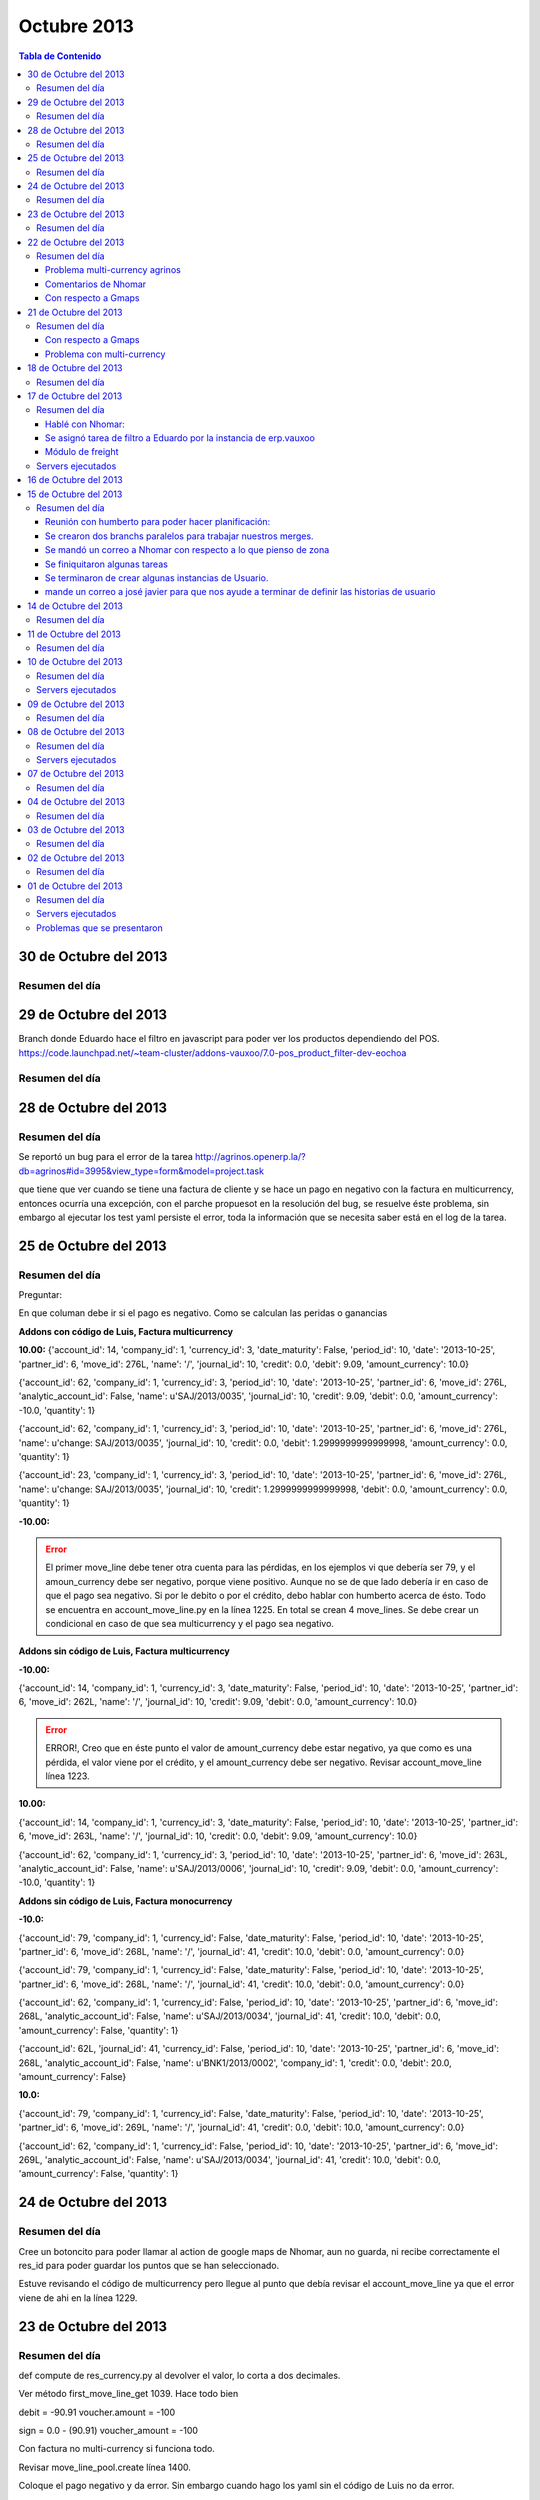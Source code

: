 ============
Octubre 2013
============

.. contents:: Tabla de Contenido

.. 01 de Octubre del 2013 - 5:00 p.m
.. ---------------------------------
.. ~~~~~~~~~~~~~~~~~~~~~~~~~~~~~~~
.. Problemas solventados en el día
.. ~~~~~~~~~~~~~~~~~~~~~~~~~~~~~~~
.. ~~~~~~~~~~~~~~~
.. Resumen del día
.. ~~~~~~~~~~~~~~~
.. ~~~~~~~~~~~~~~~~~~
.. Servers ejecutados
.. ~~~~~~~~~~~~~~~~~~
.. ~~~~~~~~~~~~~~~~~~~~~~~~~~~~
.. Problemas que se presentaron
.. ~~~~~~~~~~~~~~~~~~~~~~~~~~~~
.. trabajamos en delivery el 30 de sep, 1 de octubre y 2 de octubre

30 de Octubre del 2013
----------------------

~~~~~~~~~~~~~~~
Resumen del día
~~~~~~~~~~~~~~~

29 de Octubre del 2013
----------------------

Branch donde Eduardo hace el filtro en javascript para poder ver los productos dependiendo del POS.
https://code.launchpad.net/~team-cluster/addons-vauxoo/7.0-pos_product_filter-dev-eochoa


~~~~~~~~~~~~~~~
Resumen del día
~~~~~~~~~~~~~~~

28 de Octubre del 2013
----------------------

~~~~~~~~~~~~~~~
Resumen del día
~~~~~~~~~~~~~~~

Se reportó un bug para el error de la tarea
http://agrinos.openerp.la/?db=agrinos#id=3995&view_type=form&model=project.task

que tiene que ver cuando se tiene una factura de cliente y se hace un pago en negativo con la
factura en multicurrency, entonces ocurría una excepción, con el parche propuesot en la resolución
del bug, se resuelve éste problema, sin embargo al ejecutar los test yaml persiste el error, toda
la información que se necesita saber está en el log de la tarea.

25 de Octubre del 2013
----------------------

~~~~~~~~~~~~~~~
Resumen del día
~~~~~~~~~~~~~~~
Preguntar:

En que columan debe ir si el pago es negativo.
Como se calculan las peridas o ganancias 


**Addons con código de Luis, Factura multicurrency**

**10.00:**
{'account_id': 14, 'company_id': 1, 'currency_id': 3, 'date_maturity': False, 'period_id': 10,
'date': '2013-10-25', 'partner_id': 6, 'move_id': 276L, 'name': '/', 'journal_id': 10, 'credit':
0.0, 'debit': 9.09, 'amount_currency': 10.0}

{'account_id': 62, 'company_id': 1, 'currency_id': 3, 'period_id': 10, 'date': '2013-10-25',
'partner_id': 6, 'move_id': 276L, 'analytic_account_id': False, 'name': u'SAJ/2013/0035',
'journal_id': 10, 'credit': 9.09, 'debit': 0.0, 'amount_currency': -10.0, 'quantity': 1}

{'account_id': 62, 'company_id': 1, 'currency_id': 3, 'period_id': 10, 'date': '2013-10-25',
'partner_id': 6, 'move_id': 276L, 'name': u'change: SAJ/2013/0035', 'journal_id': 10, 'credit':
0.0, 'debit': 1.2999999999999998, 'amount_currency': 0.0, 'quantity': 1}

{'account_id': 23, 'company_id': 1, 'currency_id': 3, 'period_id': 10, 'date': '2013-10-25',
'partner_id': 6, 'move_id': 276L, 'name': u'change: SAJ/2013/0035', 'journal_id': 10, 'credit':
1.2999999999999998, 'debit': 0.0, 'amount_currency': 0.0, 'quantity': 1}

**-10.00:**

.. error ::
    El primer move_line debe tener otra cuenta para las pérdidas, en los ejemplos vi que debería
    ser 79, y el amoun_currency debe ser negativo, porque viene positivo.
    Aunque no se de que lado debería ir en caso de que el pago sea negativo. Si por le debito o por
    el crédito, debo hablar con humberto acerca de ésto. Todo se encuentra en account_move_line.py
    en la línea 1225. En total se crean 4 move_lines. Se debe crear un condicional en caso de que
    sea multicurrency y el pago sea negativo.

**Addons sin código de Luis, Factura multicurrency**

**-10.00:**

{'account_id': 14, 'company_id': 1, 'currency_id': 3, 'date_maturity': False, 'period_id': 10,
'date': '2013-10-25', 'partner_id': 6, 'move_id': 262L, 'name': '/', 'journal_id': 10, 'credit':
9.09, 'debit': 0.0, 'amount_currency': 10.0}

.. error ::
   ERROR!, Creo que en éste punto el valor de amount_currency debe estar negativo, ya que como es
   una pérdida, el valor viene por el crédito, y el amount_currency debe ser negativo. Revisar
   account_move_line línea 1223.

**10.00:**

{'account_id': 14, 'company_id': 1, 'currency_id': 3, 'date_maturity': False, 'period_id': 10,
'date': '2013-10-25', 'partner_id': 6, 'move_id': 263L, 'name': '/', 'journal_id': 10, 'credit':
0.0, 'debit': 9.09, 'amount_currency': 10.0}

{'account_id': 62, 'company_id': 1, 'currency_id': 3, 'period_id': 10, 'date': '2013-10-25',
'partner_id': 6, 'move_id': 263L, 'analytic_account_id': False, 'name': u'SAJ/2013/0006',
'journal_id': 10, 'credit': 9.09, 'debit': 0.0, 'amount_currency': -10.0, 'quantity': 1}

**Addons sin código de Luis, Factura monocurrency**

**-10.0:**

{'account_id': 79, 'company_id': 1, 'currency_id': False, 'date_maturity': False, 'period_id': 10,
'date': '2013-10-25', 'partner_id': 6, 'move_id': 268L, 'name': '/', 'journal_id': 41, 'credit':
10.0, 'debit': 0.0, 'amount_currency': 0.0}

{'account_id': 79, 'company_id': 1, 'currency_id': False, 'date_maturity': False, 'period_id': 10,
'date': '2013-10-25', 'partner_id': 6, 'move_id': 268L, 'name': '/', 'journal_id': 41, 'credit':
10.0, 'debit': 0.0, 'amount_currency': 0.0}

{'account_id': 62, 'company_id': 1, 'currency_id': False, 'period_id': 10, 'date': '2013-10-25',
'partner_id': 6, 'move_id': 268L, 'analytic_account_id': False, 'name': u'SAJ/2013/0034',
'journal_id': 41, 'credit': 10.0, 'debit': 0.0, 'amount_currency': False, 'quantity': 1}

{'account_id': 62L, 'journal_id': 41, 'currency_id': False, 'period_id': 10, 'date': '2013-10-25',
'partner_id': 6, 'move_id': 268L, 'analytic_account_id': False, 'name': u'BNK1/2013/0002',
'company_id': 1, 'credit': 0.0, 'debit': 20.0, 'amount_currency': False}

**10.0:**

{'account_id': 79, 'company_id': 1, 'currency_id': False, 'date_maturity': False, 'period_id': 10,
'date': '2013-10-25', 'partner_id': 6, 'move_id': 269L, 'name': '/', 'journal_id': 41, 'credit':
0.0, 'debit': 10.0, 'amount_currency': 0.0}

{'account_id': 62, 'company_id': 1, 'currency_id': False, 'period_id': 10, 'date': '2013-10-25',
'partner_id': 6, 'move_id': 269L, 'analytic_account_id': False, 'name': u'SAJ/2013/0034',
'journal_id': 41, 'credit': 10.0, 'debit': 0.0, 'amount_currency': False, 'quantity': 1}

24 de Octubre del 2013
----------------------

~~~~~~~~~~~~~~~
Resumen del día
~~~~~~~~~~~~~~~

Cree un botoncito para poder llamar al action de google maps de Nhomar, aun no guarda, ni recibe
correctamente el res_id para poder guardar los puntos que se han seleccionado.

Estuve revisando el código de multicurrency pero llegue al punto que debía revisar el
account_move_line ya que el error viene de ahi en la línea 1229.


23 de Octubre del 2013
----------------------

~~~~~~~~~~~~~~~
Resumen del día
~~~~~~~~~~~~~~~

def compute de res_currency.py al devolver el valor, lo corta a dos decimales.

Ver método first_move_line_get 1039. Hace todo bien

debit = -90.91
voucher.amount = -100

sign = 0.0 - (90.91)
voucher_amount = -100

Con factura no multi-currency si funciona todo.

Revisar move_line_pool.create línea 1400.

Coloque el pago negativo y da error. Sin embargo cuando hago los yaml sin el código de Luis no da
error.

El pago negativo con multi-currency da error sin yaml.

- Pago negativo manual con multi-currency sin el codigo de Luis (Error)
- Pago negativo manual sin multicurrency (Bien)
- Test yaml, sin codigo de Luis (Bien)

22 de Octubre del 2013
----------------------

~~~~~~~~~~~~~~~
Resumen del día
~~~~~~~~~~~~~~~

Problema multi-currency agrinos
~~~~~~~~~~~~~~~~~~~~~~~~~~~~~~~

_check_currency_amount en account/account_move_line.py línea 629
definición del método 609.


Comentarios de Nhomar
~~~~~~~~~~~~~~~~~~~~~

**IMPORTANTE**

- El modelo de web_gmaps_action ahora es un osv.AbstractModel (como mail.thread)
- La documentación del módulo está en web_gmaps_action/doc/
- Ya existen una acción a partner (Sólo demo)
- Lo mismo que hizo con el módulo de partner debo hacerlo yo con el módulo de
  freight_zone_googlemaps
- Tengo que borrar todos los campos/columnas y métodos que definí en mi modelo y sólo colocar el
  _inherit = ['gmaps.group']
- El modelo de puntos ahora se llama gmaps_point
- En los modelos Abstract debo referirme al modelo como self._name
- En el modelo de puntos (gmaps_point) debo colocar el método partner_insidepolygon. Pero en vez de
  recibir un partner, va a recibir un id con un puntos, y una lista de ids, con un conjunto de
  puntos que forman el área.
- Traer método de googleMaps al método abstracto, es decir, recibir data y retornar el objeto.
  def convert_to_google_obj(cr ,uid, id, lat, lng, ... , context=None )
- En setting -> databasestructure > list points, puedes modificar los puntos como modificas los
  mensajes de mail.thread.
- cambiar nombre del modelo en la data demo.
- Crear data demo a partner de Nhomar.
- La data demo es para validar el modelo.
- modulo web_gmaps y web_gmaps_action

Con respecto a Gmaps
~~~~~~~~~~~~~~~~~~~~

Desarrollar un módulo tercero que sea el puente entre ambos módulos de zone y widget de maps.
**TO DO** 1. Modulo puente tendrá: Vista usando el widget extra.

**DONE** 2. Otro módulo puente tendrá: Será en python, cargará data demo para los puntos, tendrá método que valide si el punto del partner se encuentra dentro de una zona. 

Ya se tiene el módulo con los campos y la data demo. http://bazaar.launchpad.net/~vauxoo/openerp-freight/trunk/files/head:/freight_zone_mapsgoogle/

La validación del punto está lista en código python el método se llama partner_insidepolygon, me hubiese gustado hacerlo a nivel de javascript, pues encontré esto https://developers.google.com/maps/documentation/javascript/examples/poly-containsLocation. Pero será para después.

Funcionamiento del módulo de maps:
1. Save Info: sobreescribe el campo comments del partner.
2. Mensaje de "Saved data file" significa que ya se guardo en openerp.

Para programar usando API de google:
1. install googlemaps

Yanina:

Estará encargada de todo lo referente a los modelos python, se lista las acciones que tomará para lograr ésto.

**DONE** 1. Agregar campos gmaps_area_ids debe ser \*2many (puntos necesarios para conformar area, al menos 3),  (gmaps_lat, gmaps_lon y many2one: gmaps_zone_id). 

El módulo es http://bazaar.launchpad.net/~vauxoo/openerp-freight/trunk/files/head:/freight_zone_mapsgoogle/

**DONE** 2. Módulo para geolocalizar de manera más precisa. 
(Como el de Openerp, pero los campos irán con los nombres acordados con la API a desarrollar, y la precisión de los campos sera de 6) el módulo de openerp esta
hecho para saber el pais de un partner, lo que realizará Yanina (reutilizando el algorithmo de OpenERP) será para conocer el punto exacto..

El módulo es http://bazaar.launchpad.net/~vauxoo/openerp-freight/trunk/files/head:/freight_partner_assign_precise/

**DONE** 3. Crear data demo de puntos reales (para efecto de pruebas automáticas).

El módulo es  http://bazaar.launchpad.net/~vauxoo/openerp-freight/trunk/files/head:/freight_zone_mapsgoogle/

**TO DO** 4.  Mejora de vistas actuales,
**TO DO** 5. Mejora de vista de busqueda (group_by de zona en partner).

**DONE** 6.- Investigar algoritmo de gmaps llamado Area para saber si un punto está dentro de un área (python).

Se usó  http://vsbabylon.blogspot.com/2010/02/como-detectar-si-un-punto-esta-fuera-o.html basado en el algoritmo de jordan http://jsbsan.blogspot.com/2011/01/saber-si-un-punto-esta-dentro-o-fuera.html

Parte de aprendizaje I+D:
**DONE** 0. Buscar documentacion de la libreria googlemaps y API python

Usar la API de google desde python no me funcionó, hablé con Oscar sobre ésto y me dijo que las key gratuitas dan problemas en python, me recomendó usarlas desde javascript.

@Nhomar me avisas cuando tengas tu parte lista, porque no entiendo porque tenemos que tener un módulo puente usando el módulo extra.
Voy a cargar las horas de ésto y a ponerme con unas cosas de agrinos mientras tanto. 




21 de Octubre del 2013
----------------------

~~~~~~~~~~~~~~~
Resumen del día
~~~~~~~~~~~~~~~

Con respecto a Gmaps
~~~~~~~~~~~~~~~~~~~~

Estoy parada porque no me quiere cargar la api de google maps.
Le pregunte a Oscar y quedamos en un hangout para ver que está sucediendo.


Problema con multi-currency
~~~~~~~~~~~~~~~~~~~~~~~~~~~

bzr merge -r 9231..9230

Instalar account_voucher
Activar permisos tećnicos
Activar multi-currencies (Configuration -> Invoicing -> Allow multi currencies) Configurar cuentas
gain y loss para exchange.

Instalar account
Miscellaneous -> Currencies

Ir a USD, crear nueva tasa de cambio al 23/10/2013 de 1.1.
Creamos una factura a cliente por 1000, le colocamos la moneda USD y fecha de 1/1/2013.


Como correo yaml:

Al crear una factura en moneda extranjera, y que existan varias tasa de cambios distintas, la hacer
pagos parciales, pueden haber perdidas o ganancias, pero openerp solo toma en cuenta las ganancias
y/o perdidas cuando se termina de pagar la factura.

factura del 1/1/2013

al 15/06/2013 pagamos la mitad. 500 $
Luego al 21/10/2013 se paga la otra mitad..
Se registran los pagos al momentos, con su ganancia o perdida.

+-------+-------+
| Debit | Credit|
+=======+=======+
| 67.81 |       |
+-------+-------+
|       | 454.55|
+-------+-------+
|       | 65.41 |
+-------+-------+
|       | 327.03|
+-------+-------+

bzr revert 9230 en lso addons de agrinos

se viola constraint check_currency_amount de account/account_move_line.py

Buscar vuelta al proceso para ver si podemos conseguir una forma de no violar el constraint
Los fixes que hagamos hacerlos pasar por el test yaml de openerp.

El yaml que explota es donde aparece el -10.0

Revisar porque está explotando.

18 de Octubre del 2013
----------------------
~~~~~~~~~~~~~~~
Resumen del día
~~~~~~~~~~~~~~~

Ver videos de backbones (bootstrap)

Al pie de la letra:
- geolocalizacion:

web-addons : tendremos todos los widgets genericos (accion de cliente, widget \*2many)

Un modulo tercero que sea el puente entre ambos modulos (zone y widget map)
1. Modulo puente: Vista usando el widget extra
2. Otro modulo puente que tenga 

ese modulo debe estar en python. Cargar data demo para los puntos, hacer metodo que valide si el
punto del partner se encuentra en esa zona

importantes

Save Info sobreescribe el campo comments del partner.
saved data file mensaje es cuando ya se guardo en open

**LISTO** install googlemaps: pip install googlemaps


Yanina:
**LISTO** 1. gmaps_area_ids debe ser \*2many (puntos necesarios para conformar area, al menos 3), 
(gmaps_lat, gmaps_lon y many2one: gmaps_zone_id). Yanina.
**LISTO 2** 2. Modulito para geolocalizar de manera precisa. (Como el de Openerp, pero los campos iran con los
nombres acordados con Nhomar, y la precision de los campos sera de 6) el módulo de openerp esta
hecho para saber el pais de un partner.
**LISTO** 3. Crear data demo de puntos reales.
3.1 Yanina. Crear vista en lista, 
4. busqueda (group_by de zona en partner)
**LISTO** 5. Investigar algoritmo de gmaps llamado Area para saber si un punto está dentro de un área.
http://vsbabylon.blogspot.com/2010/02/como-detectar-si-un-punto-esta-fuera-o.html
**Ya la cree** 7. Buscar developer key de google :) , con mi acc gmail.
8. Nhomar documentará en su módulo como hace pull puntos desde javascript y push en el modelo TA 
HECho

Parte de aprendizaje:
0. Buscar documentacion de la libreria googlemaps y API
1. Ver videos de backbones (incluye renderizado de bootstrap, timepito libre)

Devuelve un objeto punto, en python ya tiene atributos. Igual con Area.
llamo a la funcion de google javascript y me deuvelve un objeto en python.


Nhomar:
1. UNa vez leido el registro de los puntos en el modelo, dibujar los puntos en el mapa. 
(Capa vista) Encargado Nhomar.
2. El proceso de salvar los puntos en el modelo, los datos se extraen desde el mapa (javascript).





17 de Octubre del 2013
----------------------

http://help.openerp.com/question/21529/how-to-extend-fieldsselection-options-without-overwriting-them/

When you don't have control on the original model

Say you want to modify the selection field type of the product categories. Excerpt of the code from the product addon, that you can't modify:

.. code-block :: python

    class product_category(osv.osv):
        # <snip>
        _name = "product.category"
        _description = "Product Category"
        _columns = {
        # <snip>
            'type': fields.selection([('view','View'), ('normal','Normal')], 'Category Type', help="A category of the view type is a virtual category that can be used as the parent of another category to create a hierarchical structure."),
        }
 
In your module you need to alter the field in the _columns in the __init__ of the model:

.. code-block :: python

    class product_category(orm.Model):
        _inherit = 'product.category'

        def __init__(self, cr, uid, name, context=None):
            super(product_category, self).__init__(cr, uid, name, context)
            option = ('special', 'Special')
            type_selection = self._columns['type'].selection
            if option not in type_selection:
                type_selection.append(option)

~~~~~~~~~~~~~~~
Resumen del día
~~~~~~~~~~~~~~~

Hablé con Nhomar:
~~~~~~~~~~~~~~~~~
El branch https://code.launchpad.net/~vauxoo/addons-vauxoo/maps_oscar tiene un código javascript,
tengo que crear un nuevo modulo de zonas, pero debo cambiar el action, por un action con tag a la
clase en javascript desarrollada por Nhomar y Oscar, para que el nuevo modelo de zona pueda tomar
ese action y poder hacer la marcación con google maps de una zona y taerme esos puntos y guardarlos
en un one2many.

Debo instalar web_bootstrap3 para que OpenERP puede reconocer la librería bootstrap.

<fields name="params" funciona para colocar elementos dentro de un diccionario con parámetros
adicionales para que mi vista pueda ser dinámica.

José Javier aprobó 30 horas para éste desarrollo, ya se cargaron 4 horas por reunión y
planificación.

Se asignó tarea de filtro a Eduardo por la instancia de erp.vauxoo
~~~~~~~~~~~~~~~~~~~~~~~~~~~~~~~~~~~~~~~~~~~~~~~~~~~~~~~~~~~~~~~~~~

Meter módulo de ``pos_delivery_restaurant``

Módulo de freight
~~~~~~~~~~~~~~~~~

**freight_weight:**
    - Agrega campo a fleet.vehicle para la capacidad de peso volumétrico
    - Agrega campo a fleet.vehicle para la capacidad de peso físico
    - Agrega campo a fleet.vehicle type para determinar el tipo de vehiculo
    - Agrega campo a product.product el campo de peso volumétrico, tomando el campo volume del
      producto ya existente -> (volume/5000)
    - Se agrega un nuevo decimal.precision para el peso volumétrico del producto de 6.

**freight_zone:**
    - Agrega un nuevo modelo de zonas.


~~~~~~~~~~~~~~~~~~
Servers ejecutados
~~~~~~~~~~~~~~~~~~

**Módulo de zone con el action**

./openerp-server -r openerp -w openerp
--addons-path=../addons/,../web/addons/,../addons-vauxoo-7.0,../freight/7.0-freight_zone_mapsgoogle-dev-yani,../maps_oscar
-u freight_zone_mapsgoogle -d freight --xmlrpc-port=8069 --no-xmlrpcs --no-netrp


./openerp-server -r openerp -w openerp
--addons-path=../addons/,../web/addons/,../7.0-pos_product_filter-dev-yani -d delivery
--xmlrpc-port=8069 --no-xmlrpcs --no-netrp

./openerp-server -r openerp -w openerp
--addons-path=../addons/,../web/addons/,../addons-vauxoo-7.0,../freight/7.0-freight_zone-dev2-yani
-u freight_zone -d freight --xmlrpc-port=8069 --no-xmlrpcs --no-netrp

16 de Octubre del 2013
----------------------

- Agregar campo many2one a embarque en la orden de venta (que es el mismo de pos.order)
- Agregar campo capacidad de peso físico en el camion.
- calcular peso volumétrico de un producto y colocar el campo de peso requerido.
- Tomar en cuenta ambos pesos del pedido e ir decrementando de la capacidad hasta que una de ellas se
  exceda, tomar en cuenta.
- Al confirmar el embarque es cuando realmente se hace la consolidacion de las órdenes de venta.
- Agregar un campo tipo en el modelo de embarque (delivery o flete)
- Filtrar medio de transporte del embarque dependiendo del tipo de embarque (si es delivery o flete)
- Vamos a tener ambas capacidades en el embarque peso volumétrico o peso físico.
- La orden de venta tiene un many2many a picking y ese es el que realmente se meterá en el
  embarque. la orden de venta tiene un campo many2many a picking y picking tiene un many2one. 
  agregar campo many2one a embarque en el picking.
 
many2one a Zone desde el POS.
many2one a Zone desde el Embarque.
many2many o one2many a orden de venta desde el embarque

La orden de venta crea un picking y a partir de ese picking es que realmente se crea el que se va a
enviar.
Filtrar los pickings para que se tome en cuenta solo los que van a los clientes.
se tienes los picking internos y los externos.

En orden de venta:
- Campo many2many a Embarque

En el picking (existen dos picking internos y externo):
- Campo many2one a Embarque (tomar por defecto el de la orden de venta)

En el embarque:
- one2many a órdenes de venta
- one2many a picking internos
- one2many a picking externos
- many2one a Zona
- campo many2one a vehiculo

El estatus de lo que pase en el embarque, pasa tambien en la orden de venta.
Cuando se crea un picking a partir de otro picking tomar el embarque del picking padre.

Creamos un nuevo proyecto en launchpad:
https://code.launchpad.net/~vauxoo/openerp-freight/trunk

Donde pasamos todo lo relacionado con flete a éste proyecto, y tambíen el calculo de zonas que
todavía hay problemas ocn respectos a las horas trabajadas

15 de Octubre del 2013
----------------------

~~~~~~~~~~~~~~~
Resumen del día
~~~~~~~~~~~~~~~

Se estuvo revisando y con la siguiente dirección, el punto que se obtuvo fue más exacto en el mapa
de google.

Dirección de Vauxoo exacta en el google maps

10.454149, -66.928102
E/S Km2, 2 Carretera Panamericana, Caracas, Distrito Metropolitano de Caracas, Venezuela

Reunión con humberto para poder hacer planificación:
~~~~~~~~~~~~~~~~~~~~~~~~~~~~~~~~~~~~~~~~~~~~~~~~~~~~

- Vamos a darle a Jose Javier las tareas que faltan para que el pueda crear las historias de
  usuarios. DONE

- Crear las tareas en un papelito y lo vamos a organizar en un pizarron luego esas notas la pasamos
  a una tarea en la instancia.

- Crear branch paralelo de addons-vauxoo/7.0 para hacer nuestros merges y no depender de un
  revisor.

- Vamos a seguir con lo de embarques. (Hacer merges y entregables)

- Planificar tareas usando mapa de flete y delivery que hicimos con Jose Javier.

Se crearon dos branchs paralelos para trabajar nuestros merges.
~~~~~~~~~~~~~~~~~~~~~~~~~~~~~~~~~~~~~~~~~~~~~~~~~~~~~~~~~~~~~~~

- lp:~vauxoo-private/vauxoo-private/fleet-cluster
- lp:~vauxoo/addons-vauxoo/addons-vauxoo-cluster

Se mandó un correo a Nhomar con respecto a lo que pienso de zona
~~~~~~~~~~~~~~~~~~~~~~~~~~~~~~~~~~~~~~~~~~~~~~~~~~~~~~~~~~~~~~~~

José Javier, te cuento que lo de zonas podría tardar un poco mas de lo que se espera, te explico
por qué:



Hable con Nhomar sobre los problemas de ver si la dirección de una persona se encuentra dentro de
la zona de un punto de venta.

Propuesta de Nhomar:

Google maps tiene una herramienta sobre la cual puedes dibujar rectángulos, polígonos y cualquier
figura plana para poder determinar una zona sobre el mapa.

https://developers.google.com/maps/documentation/javascript/examples/drawing-tools?hl=es

Tengo entendido que Oscar y Nhomar desarrollaron un webservice que toma esa zona dibujada y la
almacena en puntos (formados por longitud y latitude) que delimitan dicha zona.

https://code.launchpad.net/~vauxoo/web-addons/7.0-gmap_poc

Ahora necesito saber como funciona ese webservice para poder obtener esa información dibujada en
google maps a un campo one2many que se encontrará en un Zona.


El punto geográfico de la dirección de un partner puede obtenerse escribiendo detallamente la
dirección del partner en el campo street 2 (asumiendo que ya tuve que haber modificado el método
geo_jquery_address del módulo crm_partner_assign para que tome en cuenta el campo street2 ) ya que
dicho módulo se encarga de geolocalizar la dirección del partner y de guardar las coordenadas de su
ubicación.

Entonces, lo que se debe hacer es lo siguiente:

Hablar con Oscar para que me diga como extraer los puntos del rectangulo o el polígono que se
dibuje en el mapa para que devuelva la información de los puntos que lo delimitan y se pueda
guardar en una zona. Teniendo así un one2many con los puntos de dicha zona.

Lo siguiente que se debe hacer es guardar el punto gps de la dirección del partner que ya lo hace
OpenERP

Ahora lo que podría tomar tiempo sería:

- Encontrar la manera de calcular si el punto de ubicación de un partner se encuentra dentro de los
  puntos de una zona. 

- Hacer un widget para que el punto de la dirección del partner se pueda ver de manera gráfica en
  el formulario, y así el usuario pueda seleccionar en que punto vive la persona.

Se finiquitaron algunas tareas
~~~~~~~~~~~~~~~~~~~~~~~~~~~~~~

Tanto en la instancia de Vauxoo como la de Agrinos.

Se terminaron de crear algunas instancias de Usuario.
~~~~~~~~~~~~~~~~~~~~~~~~~~~~~~~~~~~~~~~~~~~~~~~~~~~~~

- Crear maestros de alcance de reparto a domicilio.
- Notificaciones en cocina, barra y zona de ensamblaje

mande un correo a josé javier para que nos ayude a terminar de definir las historias de usuario
~~~~~~~~~~~~~~~~~~~~~~~~~~~~~~~~~~~~~~~~~~~~~~~~~~~~~~~~~~~~~~~~~~~~~~~~~~~~~~~~~~~~~~~~~~~~~~~


14 de Octubre del 2013
----------------------

~~~~~~~~~~~~~~~
Resumen del día
~~~~~~~~~~~~~~~

Hable con Nhomar sobre los problemas de ver si la dirección de una persona se encuentra dentro de
la zona de un punto de venta.

Propuesta de Nhomar:

Google maps tiene una herramienta sobre la cual puedes dibujar rectangulos, polígonos y cualquier
figura plana para poder determinar una zona sobre el mapa, ésto lo que hace es devolverte los
puntos GPS de la figura que se ha dibujado sobre la imagen.

El punto de un partner puede obtenerse escribiendo detallamente la dirección del partner y luego
instalando el modulo ``crm_partner_assign`` que agrega un botón e información del punto gps en el
mapa de google. es decir, el módulo se encarga de geolacalizar la dirección del partner y de
guardar las coordenadas de su ubicación.

Entonces, lo que se debe hacer es lo siguiente:

- Hablar con oscar para que me diga como extraer los puntos del rectangulo o el polígono que se
  dibuje en el mapa para que devuelva la infor y se pueda guardar en una zona. Tenienco así un
  on2many con los puntos de dicha zona.
- Lo siguiente que se debe hacer es guarddar el punto gps de la dirección del partner que ya lo
  hace O
 
Entonces, lo que se debe hacer es lo siguiente:

- Hablar con oscar para que me diga como extraer los puntos del rectangulo o el polígono que se
   dibuje en el mapa para que devuelva la info y se pueda guardar en una zona. Teniendo así un
   on2many con los puntos de dicha zona. (callbacks)
- Lo siguiente que se debe hacer es guardar el punto gps de la dirección del partner que ya lo
   hace OpenERP, pero hay que tomar en cuenta que la función del módulo ``crm_partner_assign``
   llamada **geo_jquery_address** toma en cuenta ciertos parámetros como lo son la ciudad, el país,
   la calle, etc y se necesita agregar otros parámetros necesarios como los son la urbanización, la
   parroquia, el municipio, etc, para que la dirección sea mas detallada.
- Luego de guardar el punto gps de un partner, se debe buscar algún método que se encarga de buscar
  si el punto gps de un partner se encuentra dentro de una zona dibujada. Nhomar me dijo que no
  invitiera tiempo calculándolo, que puede haber algún método en google maps que ya lo haga.
- Hacer un widget para que el punto de la dirección del partner se pueda ver de manera gráfica.



.. note:: tomar en cuenta que la dirección de vauxoo en la data demo no se está geolocalizando, hay
    probar que esta pasando allí, si falta algún dato, a parte de que la zona postal es 1040.

    Nhomar me dijo que hay que agregar un fenses que será un campo many2one al partner. No entendí
    muy bien ésta parte de las fronteras.

    Revisar branch de e-maps en vauxoo-private o en web-addons.

    tomar en cuenta que google maps te permite una cantidad limitada de consultas al día, pero
    cluster debe tener cuenta paga para eso


Enviar correo a Cluster sobre propuesta.


11 de Octubre del 2013
----------------------

~~~~~~~~~~~~~~~
Resumen del día
~~~~~~~~~~~~~~~

Se crea un módulo que extiende de account financial report para poder reemplazar los reportes en
rml a webkit, donde se hace una importación desde el parser para poder acceder a los métodos. Ésto
corresponde a la tarea 3963 de http://agrinos.openerp.la/ 

https://code.launchpad.net/~vauxoo/account-financial-report/7.0-report_webkit_afr-dev-yani

Tuve un problema porque al llamar al método print_report se estaba guardando el id del wizard de
mala manera.

10 de Octubre del 2013
----------------------

~~~~~~~~~~~~~~~
Resumen del día
~~~~~~~~~~~~~~~

Se creo el nuevo módulo para el control de rutas y/o zonas en fleet, se llama fleet_zone.

Módulos creados:
https://code.launchpad.net/~vauxoo-private/vauxoo-private/7.0-fleet_zone-dev-yani

Empecé con la tarea de agrinos 3963

~~~~~~~~~~~~~~~~~~
Servers ejecutados
~~~~~~~~~~~~~~~~~~
./openerp-server -r openerp -w openerp
--addons-path=../addons/,../web/addons/,../addons-vauxoo-7.0,../fleet_zone,../base_module_record-dev-yani/
-u fleet_zone -d delivery --xmlrpc-port=8069 --no-xmlrpcs --no-netrp

09 de Octubre del 2013
----------------------

~~~~~~~~~~~~~~~
Resumen del día
~~~~~~~~~~~~~~~

Rafa me mandó a hacer la tarea asociada a ésta historia.
https://erp.vauxoo.com/#id=13&view_type=form&model=user.story&menu_id=557&action=726
La tarea está lista
https://erp.vauxoo.com/?debug=#id=759&view_type=form&model=project.task&menu_id=136&action=138

Procedí a empezar con la tarea asociada a base_module_record:
https://code.launchpad.net/~vauxoo-private/vauxoo-private/7.0-base_module_record-dev-yani

No está fácil :s.


**Puntos a tratar:**
- Tareas que se dejaron incompletas porque le falta parte javascript (141, 124 y 137)

  Kathy explica a José Javier que se tiene y que debería hacer Eduardo.


- Tareas sobre Zonas (126) y la (144) que consolida segun fecha, zona, turno y capacidad de carga

Las zona va a ser un nuevo modelo de un one2many con el tipo de lugar (calle, avenida,
urbanización, parroquia,etc) y el campo con el nombre del tipo de lugar.

Luego los embarques se referencia a una zona.

orden de venta tiene una ruta1 y se asigna a un embarque que pase por esa ruta1
el campo de ruta no es obligatorio en un embarque.



La validación de si el envio esta dentro de la zona es cuando se toma el pedido.

- Aclarar tarea (139) ya que se tiene un peso real o volumetrico y no se sabe como comparar con que
  capacidad de la unidad de transporte

Se van a tomar en cuenta las dos capacidades volumétrica y real. Y cuando se exceda la capacidad de
alguno, no seguir metiendo picking


08 de Octubre del 2013
----------------------

~~~~~~~~~~~~~~~
Resumen del día
~~~~~~~~~~~~~~~

Se eliminó el branch de ``product_dimensions`` porque ya se hizo una propuesta para eso.

**Se están trabajando en los siguientes branches:**
- https://code.launchpad.net/~vauxoo-private/vauxoo-private/7.0-dev-fleet_shipment-kty
- https://code.launchpad.net/~vauxoo/addons-vauxoo/7.0-product_volumetric-dev-yani
- https://code.launchpad.net/~vauxoo-private/vauxoo-private/fleet_delivery: 
- https://code.launchpad.net/~vauxoo/addons-vauxoo/7.0-pos_delivery_restaurant-dev-yani: Solo
agrega un campo selection al pos.config para determinar si es un resturante o un delivery.
- 

**Se le delegará a Eduardo (Tareas lampara):** carga de data de javascript
- https://code.launchpad.net/~vauxoo/addons-vauxoo/7.0-pos_product_filter-dev-yani

**Se va a proponer en https://launchpad.net/openerp-product-attributes:**
- https://code.launchpad.net/~vauxoo/addons-vauxoo/7.0-product_volumetric_weight-dev-yani

**Merges pendiente:** Esto tiene que ver con el campo selection (delivery or restaurant) del modelo
pos.config.
- https://code.launchpad.net/~vauxoo/addons-vauxoo/7.0-pos_delivery_restaurant-dev-yani/+merge/189952

Se tomó el día para organizar los sprints en la instancia de https://erp.vauxoo.com se crearon
varias historias de usuario y además los criterios de aceptación juntos con las tareas, se cargaron
las horas de ayer Lunes.

~~~~~~~~~~~~~~~~~~
Servers ejecutados
~~~~~~~~~~~~~~~~~~

./openerp-server -r openerp -w openerp
--addons-path=../addons/,../web/addons/,../addons-vauxoo-7.0,../product_volumetric,../fleet_delivery
-d delivery --xmlrpc-port=8069 --no-xmlrpcs --no-netrp

07 de Octubre del 2013
----------------------
~~~~~~~~~~~~~~~
Resumen del día
~~~~~~~~~~~~~~~

Se comienza a trabajar con Katherine con flete, se quiere hacer el cálculo volumétrico con tres
campos, altura, anchura, largo. Empezamos con el módulo fleet_shipment que trata los embarques y
fleet_delivery que modifica el model fleet.vehicle para agregar el campo de capacidad volumétrica.

Humberto descubrió que había una propuesta en https://launchpad.net/openerp-product-attributes
donde un tipo había propuesto un modelo con dichos campos, pero lo rechazaron porque supuestamente
ya había otro modulo que los tenía, sin embargo, ese módulo, tiene otras cosas mezcladas de stock,
y no es conveniente. Ya que esos campos se necesitan en un solo mdulo para poder usarlos en otros
procesos.

https://code.launchpad.net/~sebastien.beau/openerp-product-attributes/openerp-product-attributes-product-dimension/+merge/171181


04 de Octubre del 2013
----------------------
~~~~~~~~~~~~~~~
Resumen del día
~~~~~~~~~~~~~~~

clases con Nhomar a las 9:00 a.m

se habló con Humberto para que se dedicarán 12 horas semanales a código entregable, no perder
tiempo investigando o aprendiendo javascript ya que cluster compro solo 100 horas para 
el sprint de delivery.


Se termina la tarea 141, se dejo la parte de POS a eduardo, el branch es 
https://code.launchpad.net/~vauxoo/addons-vauxoo/7.0-delivery_restaurant-dev-yani


Se hablo con Oscar, hizo un módulo de control de vehículos a los empleados, se debe crear
un branch a parte para poder agregar los modelos de unidad de transporte, embarque y pedidos
de los clientes. El módulo de oscar es 
https://code.launchpad.net/~vauxoo-private/vauxoo-private/fleet_papiao

Se empieza con las tareas de flete: 144, 143, 142, 130 y 139.

**Ver cursos:**

https://docs.google.com/a/vauxoo.com/document/d/17YpvSBSOreOMeIIPYXsZwHdT9TXReL9k0lA1sZO25pU/edit

prendiendo JavaScript, CSS, Jquery, Bootstrap, API OpenERP.


#) JavaScript
#) CSS
#) Jquery
#) Ajax 
#) BackboneJS. 
#) Twiter Bootstraap http://bootsnipp.com/ (Recursos)
#) Video de curso de nhomar en Belgica: Aun no público.
#) Documentacion sobre la nueva API de OpenERP. [Como Referencia.]

https://doc.openerp.com/trunk/web/qweb/
https://doc.openerp.com/trunk/web/async/
https://doc.openerp.com/trunk/web/rpc/
https://doc.openerp.com/trunk/web/widget/   
https://doc.openerp.com/trunk/web/module/

Fase 2:
1) Google Apps (Para reportes con JavaScript en google Docs.)
2.- Adicional: Less (Linkear aquí)

trabajo de Nhomar:
https://code.launchpad.net/~vauxoo/web-addons/7.0-web_hideleftmenu


**Configuracion de conexion VPN:**


Buenas Tardes,

A continuación adjunto los certificados que me pediste que creara para el acceso de los 
chicos de Vauxoo  a la VPN. Las instancias se encuentran disponibles en las 
siguientes direcciones:
         
        10.8.0.1:10069 (Desarrollo)
        10.8.0.1:11069 (Pruebas)
        10.8.0.14: 9069 (Projecto)

La dirección del servidor VPN es:

        clusterbrands.dyndns.org:1194

Nota: La tecnologia usada para configurar la VPN es OpenVPN. 

HBTO dice:

crea una carpeta "ovpn"
y dentro pon estos archivos,
desempaca el tar.gz

y luego con sudo ejecuta el .sh

sudo sh cnx.sh

$mv fwdcertificadosvauxoo ovpn
$cd ovpn/
$ls
- cnx.sh  config.conf  yaninaaular.tar.gz
$tar -xvf yaninaaular.tar.gz
- ca.crt  cnx.sh  config.conf  yaninaaular.crt  yaninaaular.key  yaninaaular.tar.gz
$sudo sh cnx.sh

conectar a http://10.8.0.14:9069/

03 de Octubre del 2013
----------------------
~~~~~~~~~~~~~~~
Resumen del día
~~~~~~~~~~~~~~~

02 de Octubre del 2013
----------------------
~~~~~~~~~~~~~~~
Resumen del día
~~~~~~~~~~~~~~~

#) Módulo delivery_restaurant de los addons-vauxoo (tarea de cluster 141):

- Agregando los campos que necesito para hacer el filtrado. 

Se pide un filtro en el punto de venta que dependiendo del tipo de caja  (en el modelo pos.config 
existe un campo "deli_rest" que determina si la caja es para restaurante o delivery) se muestren  
los  productos que le corresponde, ya que los productos tienen dos campos booleanos (restaurant y 
delivery) que determinan si el producto se mostrara en cajas de delivery y/o restaurante.

Para ésto, se tuvo que heredar de la clase PosModel en el archivo models.js de punto de venta, 
donde se establece la data que se manejará en las funciones javascript, los campos  que se 
necesitaron de producto son "restaurant y delivery" y el campo del punto de venta 
(modelo pos.config)  "deli_rest".

``delivery_restaurant/__openerp__.py``
``Última modificación: 02/10/13 07:57, Estado: modificado, Tipo: archivo``

.. code-block :: python

            ],
    'demo': [],
    'test': [],
    'js': [
        'static/src/js/backbone-super-min.js',
        'static/src/js/main.js',
        'static/src/js/models.js',
        ],
    'active': False,
    'installable': True,
    }


``delivery_restaurant/static/src/js/main.js``
``Última modificación: 02/10/13 07:57, Estado: añadido, Tipo: archivo``

.. code-block :: javascript

    openerp.delivery_restaurant = function(instance){
        var module = instance.point_of_sale;
        delivery_restaurant_models(instance,module);
        instance.delivery_restaurant = module;
    }


``delivery_restaurant/static/src/js/models.js``
``Última modificación: 02/10/13 07:42, Estado: añadido, Tipo: archivo``

.. code-block :: javascript

    function delivery_restaurant_models(instance, module){

        module.PosModel = module.PosModel.extend({
            initialize : function(session, attributes) {
                this._super(session, attributes);
            },
            
            load_server_data : function(){
                self = this;
                loaded = this._super()
                    .then(function(){
                        return self.fetch(
                        'pos.config',
                        ['deli_rest'],
                        [['id','=', 
                        self.get('pos_session').config_id[0]]]
                        );
                    }).then(function(){
                        return self.fetch(
                            'product.product', 
                            ['restaurant' , 'delivery'],
                            [['sale_ok','=',true],['available_in_pos','=',true]]
                            
                            );
                    });
                return loaded;
            },

        })

    }

.. note::
    Se debe tener en la carpeta js la librería backbone-super-min.js

#) 

01 de Octubre del 2013
----------------------
~~~~~~~~~~~~~~~
Resumen del día
~~~~~~~~~~~~~~~
#)
Ver como funciona el pos para poder hacer el filtrado de los productos
10:00 
2 horas

#)

Hoy aprendí sobre la herencia delegada, como por ejemplo en el módulo de product/product.py líne
536, en donde podemos observar que el modelo de product tiene una herencia delegada:  _inherits =
{'product.template': 'product_tmpl_id'}, y tiene product_tmpl_id como campo many2one a la clase de
product.template. En la tabla de product.product se pueden crear distintas formas de empaquetar a
un producto como por ejemplo por paleta, caja, paquete, etc. Pero a pesar de que se empaquetan de
manera distinta, de que tienen ean  distinto, entre otras cosas, comparten una información en común
y esa la encontraremos en el modulo de produtc.template, y de esa manera de evita repetir tanta
información.

#)

De modo que se agrego información al modulo product.product con dos booleanos por medio del nuevo
module delivery_restaurant, para saber si el producto se mostrará en el restaurant y/o en el
delivery. Tuve que hacer una consulta sql para poder agregar valores aleatorios a los registro yas
existentes:

    - update product_product set restaurant=true where id in (select id from product_product order by
      random() limit 100);
    - update product_product set delivery=true where id in (select id from product_product order by
      random() limit 100);

Esto hace que en la tabla product_product se modifique el campo restaurant o delivery a verdadero
en donde el id sea igual a los registros seleccionados aleatoriamente en la consulta despues de la
En el punto de venta estuve viendo como funciona la parte de ajvascript, y en el archivo models.js
línea 174, agregue los campos nuevos delivery y restaurant, para poder consultarlos luego en el
archivo widgets.js línea 576 

.. code-block :: javascript

    _.each(products, function(prod){                                                                                                    
         console.log(prod.name + "@@" +prod.restaurant);                                     
        }                                                                                   
    ); 

esta _.each función de underscore.js hace que a cada elemento de products lo reciba la función e imprima
la info que se desee.

~~~~~~~~~~~~~~~~~~
Servers ejecutados
~~~~~~~~~~~~~~~~~~
~~~~~~~~~~~~~~~~~~~~~~~~~~~~
Problemas que se presentaron
~~~~~~~~~~~~~~~~~~~~~~~~~~~~
